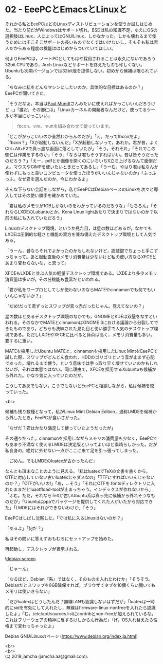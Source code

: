 #+OPTIONS: toc:nil
#+OPTIONS: \n:t

* 02 - EeePCとEmacsとLinuxと

  それから私とEeePCはどのLinuxディストリビューションを使うか試しはじめた。当たり前だがWindowsはサポート切れ，BSDは私の知識不足，ゆえにOSの選択肢はLinux，人によってはGNU/Linux，しかなかった。しかも壊れるまで使うためにはそこそこサポートの長いものでなくてはいけないし，そもそも私は素人だからある程度の機能ははじめからついていてほしい。

  何よりEeePCは，ノートPCとしてもはや採用されることは永久にないであろう32bit CPUであり，Arch Linuxなどサポートを終えたものも珍しくない。Ubuntuも次期バージョンでは32bit版を提供しない。初めから候補は限られている。

  「ちなみに私をどんなマシンにしたいのか，具体的な目標はあるのか？」EeePCが聞いてきた。

  「そうだなぁ。本当は[[https://jp.linux.com/linux-community/30linuxkerneldevelopers/393718-30linux-paul-mundt][Paul Mundt]]さんみたいに使えればかっこいいんだろうけど…」「誰だ，その御仁は」「Linuxカーネルの開発者なんだけど，使ってるツールが本当にかっこいい」

  #+BEGIN_QUOTE
  fbcon、vim、muttを組み合わせて使っています。
  #+END_QUOTE

  「どこがかっこいいのか全然わからんのだが」「え，だってfbconだよ」「fbcon？」「Xが起動しないんだ」「Xが起動しないって，あれか。君が昔，よくCtrl+Alt+F2で真っ黒な画面に落としていたが」「そう。それそれ」「それでこの御仁は作業をするのか」「そう」「ならば君もそうすればいい。昔は皆そうだったのだろう？」「えー，pdfとか画像を開くのにいちいちX立ち上げるなんて面倒だよ。マウスやGIMPを使いたいときだってあるし」「うーむ，やはり君は私なんか使わずにもっと良いコンピュータを使ったほうがいいんじゃないのか」「ふっふっふ。なぜ君を選んだのか，今にわかるよ」

  そんな下らない会話をしながら，私とEeePCはDebianベースのLinuxを次々と導入してはその使い勝手を確かめていた。

  「君は私のメモリが1GBしかないのをわかっているのだろうな」「もちろん」「それならLXDEのLubuntuとか，Kona Linux lightあたりで決まりではないのか？以前の私にも入れていただろう」

  Linuxのデスクトップ環境，というか見た目，は星の数ほどあるが，なかでもLXDEは圧倒的な軽さと機能の双方を兼ね備えたデスクトップ環境として人気である。

  「うーん，昔ならそれでよかったのかもしれないけど，認証鍵でちょっと手こずっちゃって。あと起動直後のメモリ消費量は少ないけど私の使い方ならXFCEとあまり変わらないな，と思って」

  XFCEもLXDEと並ぶ人気の軽量デスクトップ環境である。LXDEより多少メモリ消費量は多いが，その分機能も豊富だといわれる。

  「君が私をワープロとしてしか使わないのならMATEやcinnamonでも何でもいいんじゃないか？」

  「だめ!だって君ずっとスワップが真っ赤だったじゃん。覚えてないの？」

  星の数ほどあるデスクトップ環境のなかでも，GNOMEとKDEは双璧をなすといわれる。そのなかでMATEとcinnamonはGNOME 3における議論から分裂してできたものであり，どちらも洗練された見た目と使い勝手で人気のデスクトップ環境である。ただしLXDEやXFCEに比べると負荷は高く，メモリ消費量も多い。要するに重い。

  MATEを採用したUbuntu MATEと，cinnamonを採用したLinux MintをEeePCで試した際，スワップがどんどん食われ，HDDのゴリゴリという音が止まず心配であった。壊れるまで使う，という意味では手っ取り早く壊せていいのかもしれないが，それは本意ではない。同じ理由で，XFCEを採用するXubuntuも候補から外れた。かなり気に入っていたのだが。

  こうしてああでもない，こうでもないとEeePCと相談しながら，私は候補を絞っていった。

  <br>

  候補も残り数種となって，私がLinux Mint Debian Edition，通称LMDEを候補から外したとき，EeePCが食いさがった。

  「なぜだ？君はかなり満足して使っていたようだったが」

  その通りだった。cinnamonを採用しながらメモリの消費量も少なく，EeePCでもあまり不満なく使えるLMDEは決定版といってよいほど素晴らしかった。だが私自身の，絶対に外せない一点がここに来て足を引っ張ってしまった。

  「ごめん。でもLMDEのluatexが古かったんだ」

  なんとも瑣末なことのように見える。「私はluatexでTeXの文書を書くから，OTFに対応していない古いluatexじゃダメなの」「TTFにすればいいんじゃないのか？」「OTFがいいの!」「あ，…そう」「それにOTFを.fontsディレクトリに入れたままだとluaotfload-toolが止まっちゃう。インデックスが作れないから」「ふむ。ただ，それならTeXが古いUbuntu系は真っ先に候補から外れそうなものだが」「Ubuntuはppaでパッケージを提供してくれた人がいたから対応できた」「LMDEにはそれができないわけか」「そう」

  EeePCはしばし沈黙した。「では私に入るLinuxはないのか？」

  「あるよ」「何だ？」

  私はその問いに答えずおもむろにセットアップを始めた。

  再起動し，デスクトップが表示される。

  ![[./gitbook/images/01.png][debian-screen]]

  「じゃーん」

  「なるほど，Debian『系』ではなく，そのものを入れたわけか」「そうそう。Debianだとスワップを8GB確保すれば，ブラウザでタブを10個くらい開いてもメモリは使いきらない」

  「だがluatexはどうしたんだ？無線LANも認識しないはずだが」「luatexは一時的にsidを有効にして入れたし，無線はfirmware-linux-nonfreeを入れたら認識したよ」「む，/etc/apt/sources.listにcontribとnon-freeが加えられているな。これはフリーウェアの精神に反するけしからん行為だ」「げ，OS入れ替えたら性格まで変わっちゃったよ」

  Debian GNU/Linuxのページ (https://www.debian.org/index.ja.html)

  <br>
  <br>
  (c) 2018 jamcha (jamcha.aa@gmail.com).

  [[http://creativecommons.org/licenses/by-sa/4.0/deed][file:http://i.creativecommons.org/l/by-sa/4.0/88x31.png]]
